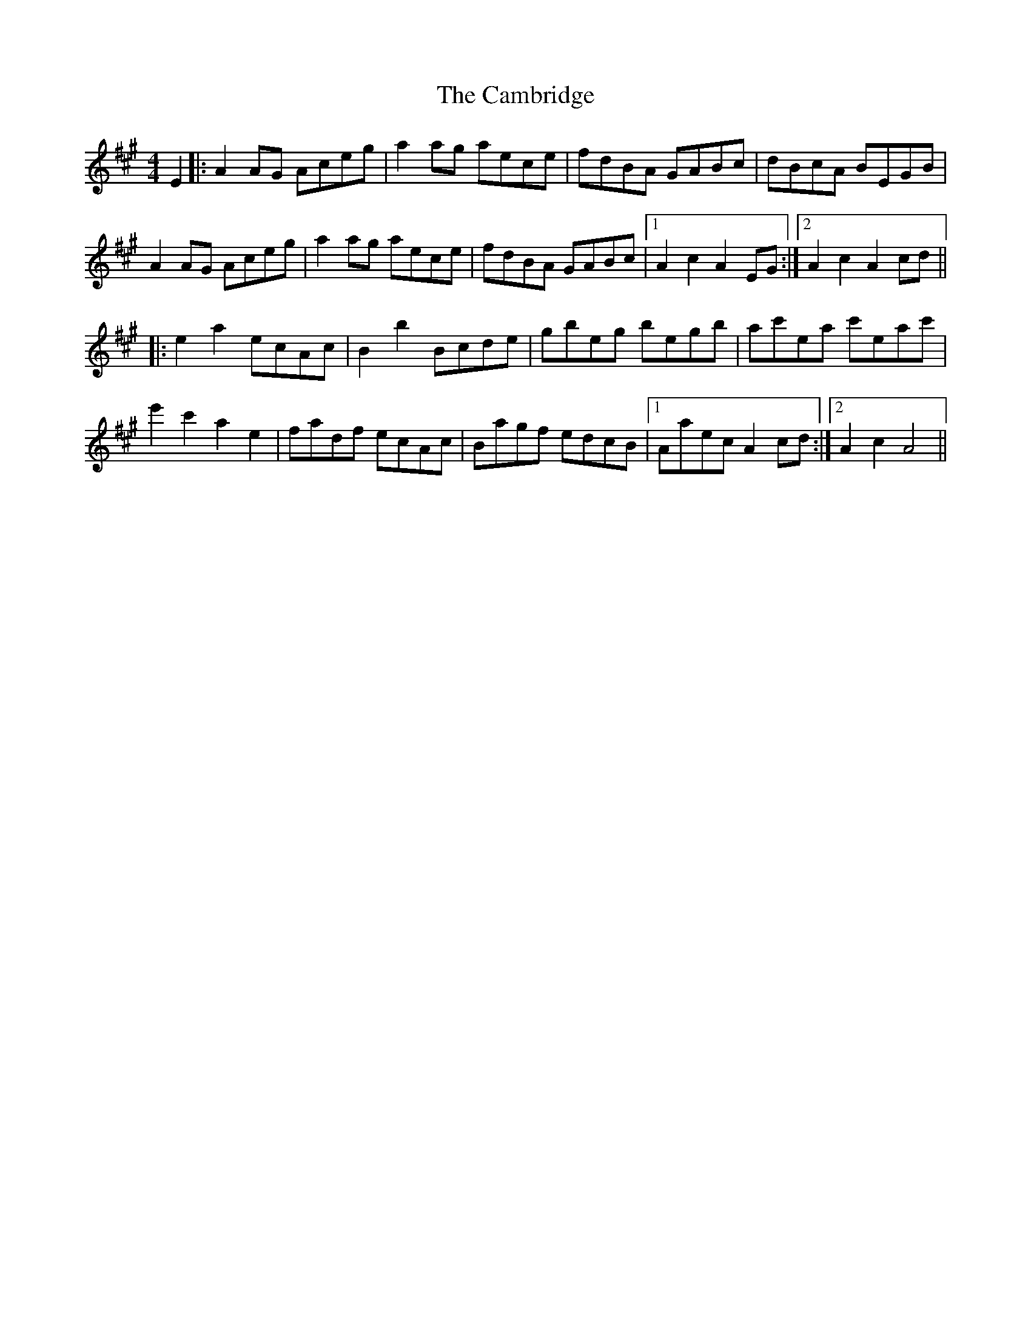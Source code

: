X: 5906
T: Cambridge, The
R: hornpipe
M: 4/4
K: Amajor
E2|:A2 AG Aceg|a2 ag aece|fdBA GABc|dBcA BEGB|
A2 AG Aceg|a2 ag aece|fdBA GABc|1 A2 c2 A2 EG:|2 A2 c2 A2 cd||
|:e2 a2 ecAc|B2 b2 Bcde|gbeg begb|ac'ea c'eac'|
e'2 c'2 a2 e2|fadf ecAc|Bagf edcB|1 Aaec A2 cd:|2 A2 c2 A4||

